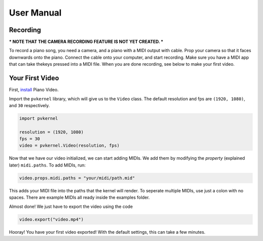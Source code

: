 User Manual
===========

Recording
---------

*** NOTE THAT THE CAMERA RECORDING FEATURE IS NOT YET CREATED. ***

To record a piano song, you need a camera, and a piano with a MIDI output with 
cable. Prop your camera so that it faces downwards onto the piano. Connect the
cable onto your computer, and start recording. Make sure you have a MIDI app
that can take thekeys pressed into a MIDI file. When you are done recording,
see below to make your first video.


Your First Video
----------------

First, `install <install.html>`__ Piano Video.

Import the ``pvkernel`` library, which will give us to the ``Video`` class.
The default resolution and fps are ``(1920, 1080)``, and ``30`` respectively.

.. code-block:: python

    import pvkernel

    resolution = (1920, 1080)
    fps = 30
    video = pvkernel.Video(resolution, fps)

Now that we have our video initialized, we can start adding MIDIs.
We add them by modifying the *property* (explained later) ``midi.paths``.
To add MIDIs, run:

.. code-block:: python

    video.props.midi.paths = "your/midi/path.mid"

This adds your MIDI file into the paths that the kernel will render.
To seperate multiple MIDIs, use just a colon with no spaces. There
are example MIDIs all ready inside the examples folder.

Almost done! We just have to export the video using the code

.. code-block:: python

    video.export("video.mp4")

Hooray! You have your first video exported! With the default settings, this can take
a few minutes.
